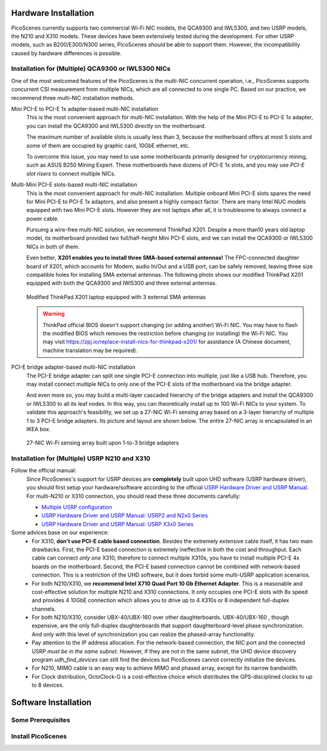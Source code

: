 Hardware Installation
=======================

PicoScenes currently supports two commercial Wi-Fi NIC models, the QCA9300 and IWL5300, and two USRP models, the N210 and X310 models. These devices have been extensively tested during the development. For other USRP models, such as B200/E300/N300 series, PicoScenes *should* be able to support them. However, the incompatibility caused by hardware differences is possible.

Installation for (Multiple) QCA9300 or IWL5300 NICs
+++++++++++++++++++++++++++++++++++++++++++++++++++++

One of the most welcomed features of the PicoScenes is the multi-NIC concurrent operation, i.e., PicoScenes supports concurrent CSI measurement from multiple NICs, which are all connected to one single PC. Based on our practice, we recommend three multi-NIC installation methods.

Mini PCI-E to PCI-E 1x adapter-based multi-NIC installation
    This is the most convenient approach for multi-NIC installation. With the help of the Mini PCI-E to PCI-E 1x adapter, you can install the QCA9300 and IWL5300 directly on the motherboard. 

    The maximum number of available slots is usually less than 3, because the motherboard offers at most 5 slots and some of them are occupied by graphic card, 10GbE ethernet, etc.

    To overcome this issue, you may need to use some motherboards primarily designed for cryptocurrency mining, such as ASUS B250 Mining Expert. These motherboards have dozens of PCI-E 1x slots, and you may use *PCI-E slot risers* to connect multiple NICs.

Multi-Mini PCI-E slots-based multi-NIC installation
    This is the most convenient approach for multi-NIC installation. Multiple onboard Mini PCI-E slots spares the need for Mini PCI-E to PCI-E 1x adaptors, and also present a highly compact factor. 
    There are many Intel NUC models equipped with two Mini PCI-E slots. However they are not laptops after all, it is troublesome to always connect a power cable.
    
    Pursuing a wire-free multi-NIC solution, we recommend ThinkPad X201. Despite a more than10 years old laptop model, its motherboard provided two full/half-height Mini PCI-E slots, and we can install the QCA9300 or IWL5300 NICs in both of them. 
    
    Even better, **X201 enables you to install three SMA-based external antennas!** The FPC-connected daughter board of X201, which accounts for Modem, audio In/Out and a USB port, can be safely removed, leaving three size compatible holes for installing SMA external antennas. The following photo shows our modified ThinkPad X201 equipped with both the QCA9300 and IWl5300 and three external antennas.

    .. figure:: /images/X201-External-Antennas.jpg
        :figwidth: 1000px
        :target: /images/X201-External-Antennas.jpg
        :align: center

        Modified ThinkPad X201 laptop equipped with 3 external SMA antennas

    .. warning::
        ThinkPad official BIOS doesn't support changing (or adding another) Wi-Fi NIC. You may have to flash the modified BIOS which removes the restriction before changing (or installing) the Wi-Fi NIC. You may visit https://zpj.io/replace-install-nics-for-thinkpad-x201/ for assistance (A Chinese document, machine translation may be required).

PCI-E bridge adapter-based multi-NIC installation
    The PCI-E bridge adapter can split one single PCI-E connection into multiple, just like a USB hub. Therefore, you may install connect multiple NICs to only one of the PCI-E slots of the motherboard via the bridge adapter.

    And even more so, you may build a multi-layer cascaded hierarchy of the bridge adapters and install the QCA9300 or IWL5300 to all its leaf nodes. In this way, you can theoretically install up to 100 Wi-Fi NICs to your system. To validate this approach's feasibility, we set up a 27-NIC Wi-Fi sensing array based on a 3-layer hierarchy of multiple 1 to 3 PCI-E bridge adapters. Its picture and layout are shown below. The entire 27-NIC array is encapsulated in an IKEA box.
    

    .. figure:: /images/NICArrayLayout-horizontal.jpg
        :figwidth: 1000px
        :target: /images/NICArrayLayout-horizontal.jpg
        :align: center

        27-NIC Wi-Fi sensing array built upon 1-to-3 bridge adapters


Installation for (Multiple) USRP N210 and X310
++++++++++++++++++++++++++++++++++++++++++++++++

Follow the official manual:
    Since PicoScenes's support for USRP devices are **completely** built upon UHD software (USRP hardware driver), you should first setup your hardware/software according to the official `USRP Hardware Driver and USRP Manual <https://files.ettus.com/manual/index.html>`_. For multi-N210 or X310 connection, you should read these three documents carefully:

    - `Multiple USRP configuration <https://files.ettus.com/manual/page_multiple.html>`_
    - `USRP Hardware Driver and USRP Manual: USRP2 and N2x0 Series <https://files.ettus.com/manual/page_usrp2.html>`_
    - `USRP Hardware Driver and USRP Manual: USRP X3x0 Series <https://files.ettus.com/manual/page_usrp_x3x0.html>`_

Some advices base on our experience:
    - For X310, **don't use PCI-E cable based connection**. Besides the extremely extensive cable itself, it has two main drawbacks. First, the PCI-E based connection is extremely ineffective in both the cost and throughput. Each cable can connect *only one* X310, therefore to connect multiple X310s, you have to install multiple PCI-E 4x boards on the motherboard.  Second, the PCI-E based connection cannot be combined with network-based connection. This is a restriction of the UHD software, but it does forbid some multi-USRP application scenarios.
    - For both N210/X310, we **recommend Intel X710 Quad Port 10 Gb Ethernet Adapter**. This is a reasonable and cost-effective solution for multiple N210 and X310 connections. It only occupies one PCI-E slots with 8x speed and provides 4 10GbE connection which allows you to drive up to 4 X310s or 8 independent full-duplex channels.
    - For both N210/X310, consider UBX-40/UBX-160 over other daughterboards. UBX-40/UBX-160 , though expensive, are the only full-duplex daughterboards that support daughterboard-level phase synchronization. And only with this level of synchronization you can realize the phased-array functionality.
    - Pay attention to the IP address allocation. For the network-based connection, the NIC port and the connected USRP *must be in the same subnet*. However, if they are not in the same subnet, the UHD device discovery program *udh_find_devices* can still find the devices but PicoScenes cannot correctly initialize the devices.
    - For N210, MIMO cable is an easy way to achieve MIMO and phased array, except for its narrow bandwidth.
    - For Clock distribution, OctoClock-G is a cost-effective choice which distributes the GPS-disciplined clocks to up to 8 devices.

Software Installation
=========================

Some Prerequisites
++++++++++++++++++++

Install PicoScenes
++++++++++++++++++++